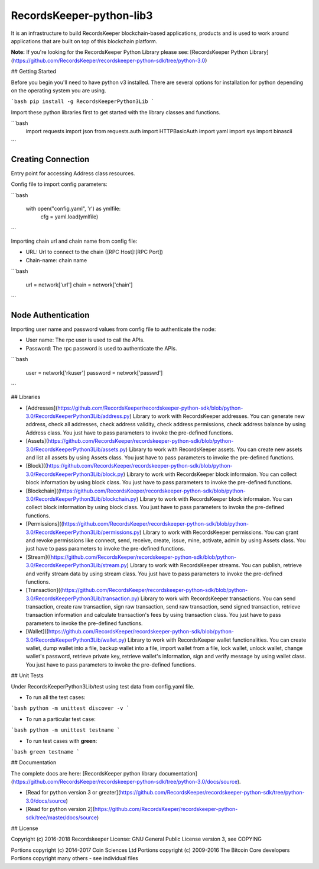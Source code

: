 RecordsKeeper-python-lib3 
=========================


It is an infrastructure to build RecordsKeeper blockchain-based applications, products and is used to work around applications that are built on top of this blockchain platform.

**Note:** If you're looking for the RecordsKeeper Python Library please see: [RecordsKeeper Python Library](https://github.com/RecordsKeeper/recordskeeper-python-sdk/tree/python-3.0)


## Getting Started

Before you begin you'll need to have python v3 installed. There are several options for installation for python depending on the operating system you are using.


```bash
pip install -g RecordsKeeperPython3Lib
```

Import these python libraries first to get started with the library classes and functions.


```bash
    import requests
    import json
    from requests.auth import HTTPBasicAuth
    import yaml
    import sys
    import binascii
```


Creating Connection
-------------------

Entry point for accessing Address class resources.

Config file to import config parameters:

```bash

    with open("config.yaml", 'r') as ymlfile:
        cfg = yaml.load(ymlfile)
```

Importing chain url and chain name from config file:

* URL: Url to connect to the chain ([RPC Host]:[RPC Port])
* Chain-name: chain name

```bash

    url = network['url']
    chain = network['chain']

```   

Node Authentication
-------------------

Importing user name and password values from config file to authenticate the node:

* User name: The rpc user is used to call the APIs.
* Password: The rpc password is used to authenticate the APIs.

```bash

    user = network['rkuser']
    password = network['passwd']

```

## Libraries

- [Addresses](https://github.com/RecordsKeeper/recordskeeper-python-sdk/blob/python-3.0/RecordsKeeperPython3Lib/address.py) Library to work with RecordsKeeper addresses. You can generate new address, check all addresses, check address validity, check address permissions, check address balance by using Address class. You just have to pass parameters to invoke the pre-defined functions.

- [Assets](https://github.com/RecordsKeeper/recordskeeper-python-sdk/blob/python-3.0/RecordsKeeperPython3Lib/assets.py) Library to work with RecordsKeeper assets. You can create new assets and list all assets by using Assets class. You just have to pass parameters to invoke the pre-defined functions.

- [Block]((https://github.com/RecordsKeeper/recordskeeper-python-sdk/blob/python-3.0/RecordsKeeperPython3Lib/block.py) Library to work with RecordsKeeper block informaion. You can collect block information by using block class. You just have to pass parameters to invoke the pre-defined functions.

- [Blockchain]((https://github.com/RecordsKeeper/recordskeeper-python-sdk/blob/python-3.0/RecordsKeeperPython3Lib/blockchain.py) Library to work with RecordsKeeper block informaion. You can collect block information by using block class. You just have to pass parameters to invoke the pre-defined functions.

- [Permissions]((https://github.com/RecordsKeeper/recordskeeper-python-sdk/blob/python-3.0/RecordsKeeperPython3Lib/permissions.py) Library to work with RecordsKeeper permissions. You can grant and revoke permissions like connect, send, receive, create, issue, mine, activate, admin by using Assets class. You just have to pass parameters to invoke the pre-defined functions.

- [Stream]((https://github.com/RecordsKeeper/recordskeeper-python-sdk/blob/python-3.0/RecordsKeeperPython3Lib/stream.py) Library to work with RecordsKeeper streams. You can publish, retrieve and verify stream data by using stream class. You just have to pass parameters to invoke the pre-defined functions.

- [Transaction]((https://github.com/RecordsKeeper/recordskeeper-python-sdk/blob/python-3.0/RecordsKeeperPython3Lib/transaction.py) Library to work with RecordsKeeper transactions. You can send transaction, create raw transaction, sign raw transaction, send raw transaction, send signed transaction, retrieve transaction information and calculate transaction's fees by using transaction class. You just have to pass parameters to invoke the pre-defined functions.

- [Wallet]((https://github.com/RecordsKeeper/recordskeeper-python-sdk/blob/python-3.0/RecordsKeeperPython3Lib/wallet.py) Library to work with RecordsKeeper wallet functionalities. You can create wallet, dump wallet into a file, backup wallet into a file, import wallet from a file, lock wallet, unlock wallet, change wallet's password, retrieve private key, retrieve wallet's information, sign and verify message by using wallet class. You just have to pass parameters to invoke the pre-defined functions.

## Unit Tests

Under RecordsKeeperPython3Lib/test using test data from config.yaml file. 

- To run all the test cases:

```bash
python -m unittest discover -v
```

- To run a particular test case:

```bash
python -m unittest testname
```

- To run test cases with **green**:

```bash
green testname
```


## Documentation

The complete docs are here: [RecordsKeeper python library documentation](https://github.com/RecordsKeeper/recordskeeper-python-sdk/tree/python-3.0/docs/source).

- [Read for python version 3 or greater](https://github.com/RecordsKeeper/recordskeeper-python-sdk/tree/python-3.0/docs/source)
- [Read for python version 2](https://github.com/RecordsKeeper/recordskeeper-python-sdk/tree/master/docs/source)


## License

Copyright (c) 2016-2018 Recordskeeper 
License: GNU General Public License version 3, see COPYING

Portions copyright (c) 2014-2017 Coin Sciences Ltd
Portions copyright (c) 2009-2016 The Bitcoin Core developers
Portions copyright many others - see individual files

